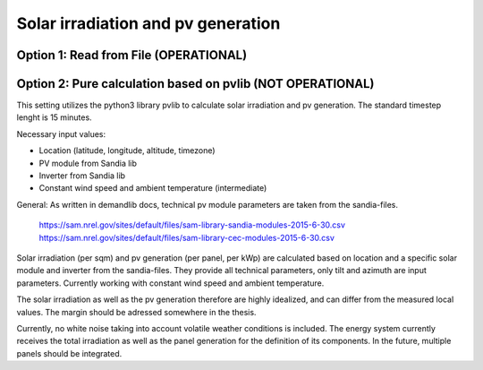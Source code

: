 ==========================================
Solar irradiation and pv generation
==========================================

++++++++++++++++++++++++++++++++++++++++++++++++++++++++++++++
Option 1: Read from File (OPERATIONAL)
++++++++++++++++++++++++++++++++++++++++++++++++++++++++++++++

++++++++++++++++++++++++++++++++++++++++++++++++++++++++++++++
Option 2: Pure calculation based on pvlib (NOT OPERATIONAL)
++++++++++++++++++++++++++++++++++++++++++++++++++++++++++++++

This setting utilizes the python3 library pvlib to calculate solar irradiation and pv generation. The standard timestep lenght is 15 minutes.

Necessary input values:

* Location (latitude, longitude, altitude, timezone)
* PV module from Sandia lib
* Inverter from Sandia lib
* Constant wind speed and ambient temperature (intermediate)

General: As written in demandlib docs, technical pv module parameters are taken from the sandia-files.

        https://sam.nrel.gov/sites/default/files/sam-library-sandia-modules-2015-6-30.csv
        https://sam.nrel.gov/sites/default/files/sam-library-cec-modules-2015-6-30.csv

Solar irradiation (per sqm) and pv generation (per panel, per kWp) are calculated based on location and a
specific solar module and inverter from the sandia-files. They provide all technical parameters, only
tilt and azimuth are input parameters. Currently working with constant wind speed and ambient temperature.

The solar irradiation as well as the pv generation therefore are highly idealized, and can differ
from the measured local values. The margin should be adressed somewhere in the thesis.

Currently, no white noise taking into account volatile weather conditions is included.
The energy system currently receives the total irradiation as well as the panel generation for the
definition of its components. In the future, multiple panels should be integrated.